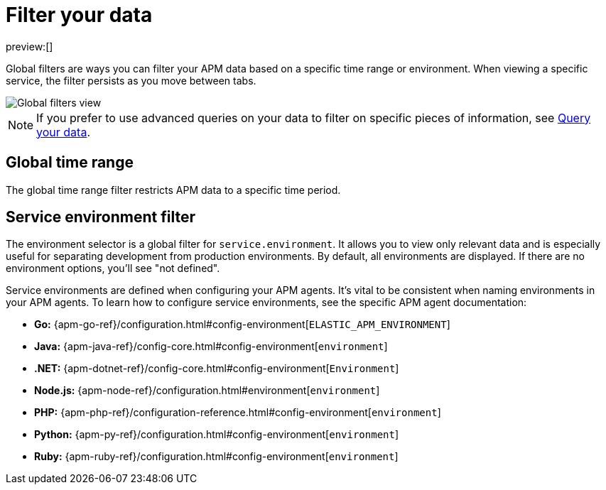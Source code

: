 [[observability-apm-filter-your-data]]
= Filter your data

:keywords: serverless, observability, how-to

preview:[]

Global filters are ways you can filter your APM data based on a specific
time range or environment. When viewing a specific service, the filter persists
as you move between tabs.

[role="screenshot"]
image::images/filters/global-filters.png[Global filters view]

[NOTE]
====
If you prefer to use advanced queries on your data to filter on specific pieces
of information, see <<observability-apm-query-your-data,Query your data>>.
====

[discrete]
[[observability-apm-filter-your-data-global-time-range]]
== Global time range

The global time range filter restricts APM data to a specific time period.

[discrete]
[[observability-apm-filter-your-data-service-environment-filter]]
== Service environment filter

The environment selector is a global filter for `service.environment`.
It allows you to view only relevant data and is especially useful for separating development from production environments.
By default, all environments are displayed. If there are no environment options, you'll see "not defined".

Service environments are defined when configuring your APM agents.
It's vital to be consistent when naming environments in your APM agents.
To learn how to configure service environments, see the specific APM agent documentation:

* **Go:** {apm-go-ref}/configuration.html#config-environment[`ELASTIC_APM_ENVIRONMENT`]
* **Java:** {apm-java-ref}/config-core.html#config-environment[`environment`]
* **.NET:** {apm-dotnet-ref}/config-core.html#config-environment[`Environment`]
* **Node.js:** {apm-node-ref}/configuration.html#environment[`environment`]
* **PHP:** {apm-php-ref}/configuration-reference.html#config-environment[`environment`]
* **Python:** {apm-py-ref}/configuration.html#config-environment[`environment`]
* **Ruby:** {apm-ruby-ref}/configuration.html#config-environment[`environment`]

// * **iOS agent:** _Not yet supported_

// * **Real User Monitoring:** [`environment`]({apm-rum-ref}/configuration.html#environment)
